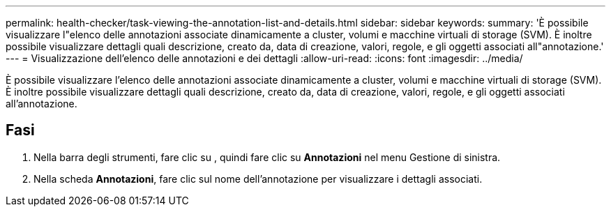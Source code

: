 ---
permalink: health-checker/task-viewing-the-annotation-list-and-details.html 
sidebar: sidebar 
keywords:  
summary: 'È possibile visualizzare l"elenco delle annotazioni associate dinamicamente a cluster, volumi e macchine virtuali di storage (SVM). È inoltre possibile visualizzare dettagli quali descrizione, creato da, data di creazione, valori, regole, e gli oggetti associati all"annotazione.' 
---
= Visualizzazione dell'elenco delle annotazioni e dei dettagli
:allow-uri-read: 
:icons: font
:imagesdir: ../media/


[role="lead"]
È possibile visualizzare l'elenco delle annotazioni associate dinamicamente a cluster, volumi e macchine virtuali di storage (SVM). È inoltre possibile visualizzare dettagli quali descrizione, creato da, data di creazione, valori, regole, e gli oggetti associati all'annotazione.



== Fasi

. Nella barra degli strumenti, fare clic su *image:../media/clusterpage-settings-icon.gif[""]*, quindi fare clic su *Annotazioni* nel menu Gestione di sinistra.
. Nella scheda *Annotazioni*, fare clic sul nome dell'annotazione per visualizzare i dettagli associati.

